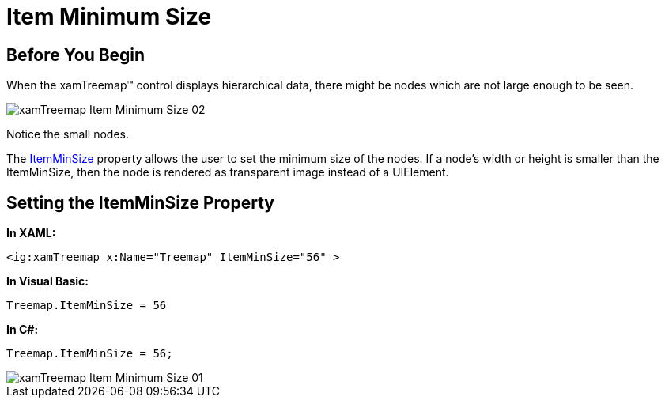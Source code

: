 ﻿////

|metadata|
{
    "name": "xamtreemap-item-minimum-size",
    "controlName": ["xamTreemap"],
    "tags": ["How Do I"],
    "guid": "4d311f3b-4526-4d6b-b504-f5cd34e2a0a4",  
    "buildFlags": [],
    "createdOn": "2016-05-25T18:21:59.816419Z"
}
|metadata|
////

= Item Minimum Size

== Before You Begin

When the xamTreemap™ control displays hierarchical data, there might be nodes which are not large enough to be seen.

image::images/xamTreemap_Item_Minimum_Size_02.png[]

Notice the small nodes.

The link:{ApiPlatform}controls.charts.xamtreemap.v{ProductVersion}~infragistics.controls.charts.xamtreemap~itemminsize.html[ItemMinSize] property allows the user to set the minimum size of the nodes. If a node’s width or height is smaller than the ItemMinSize, then the node is rendered as transparent image instead of a UIElement.

== Setting the ItemMinSize Property

*In XAML:*

----
<ig:xamTreemap x:Name="Treemap" ItemMinSize="56" >
----

*In Visual Basic:*

----
Treemap.ItemMinSize = 56
----

*In C#:*

----
Treemap.ItemMinSize = 56;
----

image::images/xamTreemap_Item_Minimum_Size_01.png[]

 